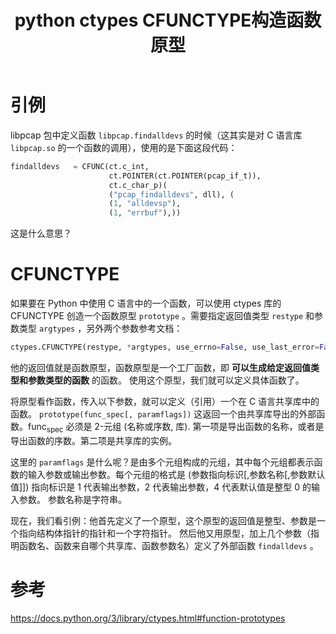 #+title: python ctypes CFUNCTYPE构造函数原型
#+roam_tags: 
#+roam_alias: 

* 引例
libpcap 包中定义函数 =libpcap.findalldevs= 的时候（这其实是对 C 语言库 =libpcap.so= 的一个函数的调用），使用的是下面这段代码：
#+begin_src python
findalldevs   = CFUNC(ct.c_int,
                      ct.POINTER(ct.POINTER(pcap_if_t)),
                      ct.c_char_p)(
                      ("pcap_findalldevs", dll), (
                      (1, "alldevsp"),
                      (1, "errbuf"),))
#+end_src
这是什么意思？
* CFUNCTYPE
如果要在 Python 中使用 C 语言中的一个函数，可以使用 ctypes 库的 CFUNCTYPE 创造一个函数原型 =prototype= 。需要指定返回值类型 =restype= 和参数类型 =argtypes= ，另外两个参数参考文档：
#+begin_src python
ctypes.CFUNCTYPE(restype, *argtypes, use_errno=False, use_last_error=False)
#+end_src
他的返回值就是函数原型，函数原型是一个工厂函数，即 *可以生成给定返回值类型和参数类型的函数* 的函数。
使用这个原型，我们就可以定义具体函数了。

将原型看作函数，传入以下参数，就可以定义（引用）一个在 C 语言共享库中的函数。
=prototype(func_spec[, paramflags])=
这返回一个由共享库导出的外部函数。func_spec 必须是 2-元组 (名称或序数, 库). 第一项是导出函数的名称，或者是导出函数的序数。第二项是共享库的实例。

这里的 =paramflags= 是什么呢？是由多个元组构成的元组，其中每个元组都表示函数的输入参数或输出参数。每个元组的格式是
(参数指向标识[,参数名称[,参数默认值]])
指向标识是 1 代表输出参数，2 代表输出参数，4 代表默认值是整型 0 的输入参数。
参数名称是字符串。

现在，我们看引例：他首先定义了一个原型，这个原型的返回值是整型、参数是一个指向结构体指针的指针和一个字符指针。
然后他又用原型，加上几个参数（指明函数名、函数来自哪个共享库、函数参数名）定义了外部函数 =findalldevs= 。
* 参考
https://docs.python.org/3/library/ctypes.html#function-prototypes
